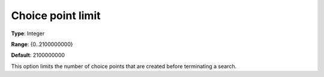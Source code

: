 .. _CPOPT_Search_-_Choice_point_limit:


Choice point limit
==================



**Type**:	Integer	

**Range**:	{0..2100000000}	

**Default**:	2100000000	



This option limits the number of choice points that are created before terminating a search.

